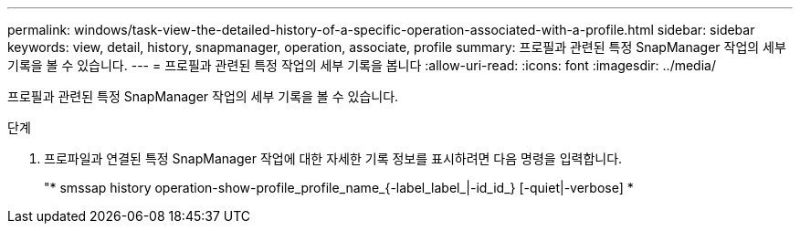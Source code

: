 ---
permalink: windows/task-view-the-detailed-history-of-a-specific-operation-associated-with-a-profile.html 
sidebar: sidebar 
keywords: view, detail, history, snapmanager, operation, associate, profile 
summary: 프로필과 관련된 특정 SnapManager 작업의 세부 기록을 볼 수 있습니다. 
---
= 프로필과 관련된 특정 작업의 세부 기록을 봅니다
:allow-uri-read: 
:icons: font
:imagesdir: ../media/


[role="lead"]
프로필과 관련된 특정 SnapManager 작업의 세부 기록을 볼 수 있습니다.

.단계
. 프로파일과 연결된 특정 SnapManager 작업에 대한 자세한 기록 정보를 표시하려면 다음 명령을 입력합니다.
+
"* smssap history operation-show-profile_profile_name_{-label_label_|-id_id_} [-quiet|-verbose] *


